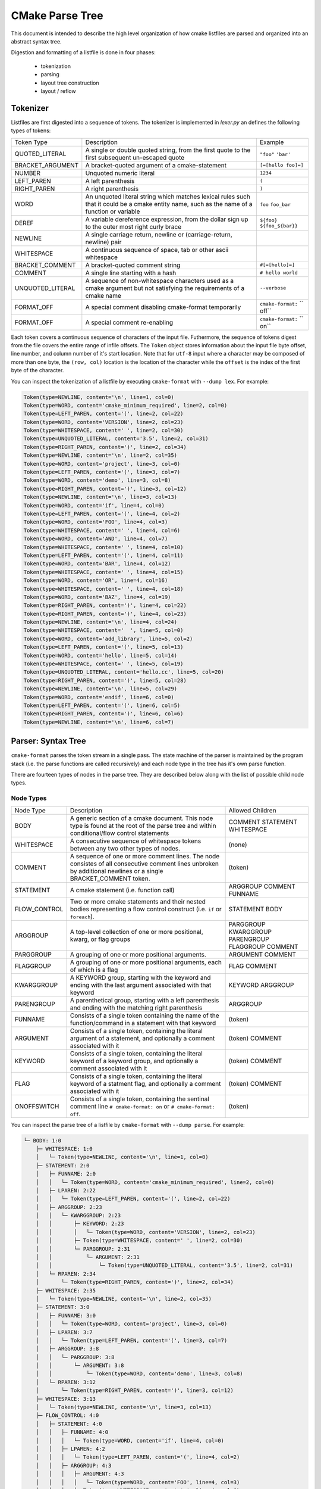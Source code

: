 ================
CMake Parse Tree
================

This document is intended to describe the high level organization of how
cmake listfiles are parsed and organized into an abstract syntax tree.

Digestion and formatting  of a listfile is done in four phases:

  * tokenization
  * parsing
  * layout tree construction
  * layout / reflow

---------
Tokenizer
---------

Listfiles are first digested into a sequence of tokens. The tokenizer is
implemented in `lexer.py` an defines the following types of tokens:

+------------------+--------------------------------------+-------------------+
| Token Type       | Description                          | Example           |
+------------------+--------------------------------------+-------------------+
| QUOTED_LITERAL   | A single or double quoted string,    | ``"foo"``         |
|                  | from the first quote to the first    | ``'bar'``         |
|                  | subsequent un-escaped quote          |                   |
+------------------+--------------------------------------+-------------------+
| BRACKET_ARGUMENT | A bracket-quoted argument of a       |``[=[hello foo]=]``|
|                  | cmake-statement                      |                   |
+------------------+--------------------------------------+-------------------+
| NUMBER           | Unquoted numeric literal             | ``1234``          |
+------------------+--------------------------------------+-------------------+
| LEFT_PAREN       | A left parenthesis                   | ``(``             |
+------------------+--------------------------------------+-------------------+
| RIGHT_PAREN      | A right parenthesis                  | ``)``             |
+------------------+--------------------------------------+-------------------+
| WORD             | An unquoted literal string which     | ``foo``           |
|                  | matches lexical rules such that it   | ``foo_bar``       |
|                  | could be a cmake entity name, such   |                   |
|                  | as the name of a function or         |                   |
|                  | variable                             |                   |
+------------------+--------------------------------------+-------------------+
| DEREF            | A variable dereference expression,   | ``${foo}``        |
|                  | from the dollar sign up to the outer | ``${foo_${bar}}`` |
|                  | most right curly brace               |                   |
+------------------+--------------------------------------+-------------------+
| NEWLINE          | A single carriage return, newline or |                   |
|                  | (carriage-return, newline) pair      |                   |
+------------------+--------------------------------------+-------------------+
| WHITESPACE       | A continuous sequence of space, tab  |                   |
|                  | or other ascii whitespace            |                   |
+------------------+--------------------------------------+-------------------+
| BRACKET_COMMENT  | A bracket-quoted comment string      |``#[=[hello]=]``   |
+------------------+--------------------------------------+-------------------+
| COMMENT          | A single line starting with a hash   |``# hello world``  |
+------------------+--------------------------------------+-------------------+
| UNQUOTED_LITERAL | A sequence of non-whitespace         | ``--verbose``     |
|                  | characters used as a cmake argument  |                   |
|                  | but not satisfying the requirements  |                   |
|                  | of a cmake name                      |                   |
+------------------+--------------------------------------+-------------------+
| FORMAT_OFF       | A special comment disabling          | ``cmake-format:`` |
|                  | cmake-format temporarily             | `` off``          |
+------------------+--------------------------------------+-------------------+
| FORMAT_OFF       | A special comment re-enabling        | ``cmake-format:`` |
|                  |                                      | `` on``           |
+------------------+--------------------------------------+-------------------+

Each token covers a continuous sequence of characters of the input file.
Futhermore, the sequence of tokens digest from the file covers the entire range
of infile offsets. The ``Token`` object stores information about the input file
byte offset, line number, and column number of it's start location. Note that
for ``utf-8`` input where a character may be composed of more than one byte,
the ``(row, col)`` location is the location of the character while the
``offset`` is the index of the first byte of the character.

You can inspect the tokenization of a listfile by executing ``cmake-format``
with ``--dump lex``. For example:

.. dynamic: dump-example-lex-begin

.. code:: text

    Token(type=NEWLINE, content='\n', line=1, col=0)
    Token(type=WORD, content='cmake_minimum_required', line=2, col=0)
    Token(type=LEFT_PAREN, content='(', line=2, col=22)
    Token(type=WORD, content='VERSION', line=2, col=23)
    Token(type=WHITESPACE, content=' ', line=2, col=30)
    Token(type=UNQUOTED_LITERAL, content='3.5', line=2, col=31)
    Token(type=RIGHT_PAREN, content=')', line=2, col=34)
    Token(type=NEWLINE, content='\n', line=2, col=35)
    Token(type=WORD, content='project', line=3, col=0)
    Token(type=LEFT_PAREN, content='(', line=3, col=7)
    Token(type=WORD, content='demo', line=3, col=8)
    Token(type=RIGHT_PAREN, content=')', line=3, col=12)
    Token(type=NEWLINE, content='\n', line=3, col=13)
    Token(type=WORD, content='if', line=4, col=0)
    Token(type=LEFT_PAREN, content='(', line=4, col=2)
    Token(type=WORD, content='FOO', line=4, col=3)
    Token(type=WHITESPACE, content=' ', line=4, col=6)
    Token(type=WORD, content='AND', line=4, col=7)
    Token(type=WHITESPACE, content=' ', line=4, col=10)
    Token(type=LEFT_PAREN, content='(', line=4, col=11)
    Token(type=WORD, content='BAR', line=4, col=12)
    Token(type=WHITESPACE, content=' ', line=4, col=15)
    Token(type=WORD, content='OR', line=4, col=16)
    Token(type=WHITESPACE, content=' ', line=4, col=18)
    Token(type=WORD, content='BAZ', line=4, col=19)
    Token(type=RIGHT_PAREN, content=')', line=4, col=22)
    Token(type=RIGHT_PAREN, content=')', line=4, col=23)
    Token(type=NEWLINE, content='\n', line=4, col=24)
    Token(type=WHITESPACE, content='  ', line=5, col=0)
    Token(type=WORD, content='add_library', line=5, col=2)
    Token(type=LEFT_PAREN, content='(', line=5, col=13)
    Token(type=WORD, content='hello', line=5, col=14)
    Token(type=WHITESPACE, content=' ', line=5, col=19)
    Token(type=UNQUOTED_LITERAL, content='hello.cc', line=5, col=20)
    Token(type=RIGHT_PAREN, content=')', line=5, col=28)
    Token(type=NEWLINE, content='\n', line=5, col=29)
    Token(type=WORD, content='endif', line=6, col=0)
    Token(type=LEFT_PAREN, content='(', line=6, col=5)
    Token(type=RIGHT_PAREN, content=')', line=6, col=6)
    Token(type=NEWLINE, content='\n', line=6, col=7)

.. dynamic: dump-example-lex-end

-------------------
Parser: Syntax Tree
-------------------

``cmake-format`` parses the token stream in a single pass.
The state machine of the parser is maintained by the program stack
(i.e. the parse functions are called recursively) and each node type in the
tree has it's own parse function.

There are fourteen types of nodes in the parse tree. They are described below
along with the list of possible child node types.


Node Types
==========

+--------------+---------------------------------------------+----------------+
| Node Type    | Description                                 | Allowed        |
|              |                                             | Children       |
+--------------+---------------------------------------------+----------------+
| BODY         | A generic section of a cmake document. This | COMMENT        |
|              | node type is found at the root of the parse | STATEMENT      |
|              | tree and within conditional/flow control    | WHITESPACE     |
|              | statements                                  |                |
|              |                                             |                |
+--------------+---------------------------------------------+----------------+
| WHITESPACE   | A consecutive sequence of whitespace tokens | (none)         |
|              | between any two other types of nodes.       |                |
+--------------+---------------------------------------------+----------------+
| COMMENT      | A sequence of one or more comment lines.    | (token)        |
|              | The node consistes of all consecutive       |                |
|              | comment lines unbroken by additional        |                |
|              | newlines or a single BRACKET_COMMENT token. |                |
+--------------+---------------------------------------------+----------------+
| STATEMENT    | A cmake statement (i.e. function call)      | ARGGROUP       |
|              |                                             | COMMENT        |
|              |                                             | FUNNAME        |
+--------------+---------------------------------------------+----------------+
| FLOW_CONTROL | Two or more cmake statements and their      | STATEMENT      |
|              | nested bodies representing a flow control   | BODY           |
|              | construct (i.e. ``if`` or ``foreach``).     |                |
+--------------+---------------------------------------------+----------------+
| ARGGROUP     | A top-level collection of one or more       | PARGGROUP      |
|              | positional, kwarg, or flag groups           | KWARGGROUP     |
|              |                                             | PARENGROUP     |
|              |                                             | FLAGGROUP      |
|              |                                             | COMMENT        |
+--------------+---------------------------------------------+----------------+
| PARGGROUP    | A grouping of one or more positional        | ARGUMENT       |
|              | arguments.                                  | COMMENT        |
+--------------+---------------------------------------------+----------------+
| FLAGGROUP    | A grouping of one or more positional        | FLAG           |
|              | arguments, each of which is a flag          | COMMENT        |
+--------------+---------------------------------------------+----------------+
| KWARGGROUP   | A KEYWORD group, starting with the keyword  | KEYWORD        |
|              | and ending with the last argument associated| ARGGROUP       |
|              | with that keyword                           |                |
+--------------+---------------------------------------------+----------------+
| PARENGROUP   | A parenthetical group, starting with a left | ARGGROUP       |
|              | parenthesis and ending with the matching    |                |
|              | right parenthesis                           |                |
+--------------+---------------------------------------------+----------------+
| FUNNAME      | Consists of a single token containing the   | (token)        |
|              | name of the function/command in a statement |                |
|              | with that keyword                           |                |
+--------------+---------------------------------------------+----------------+
| ARGUMENT     | Consists of a single token, containing the  | (token)        |
|              | literal argument of a statement, and        | COMMENT        |
|              | optionally a comment associated with it     |                |
+--------------+---------------------------------------------+----------------+
| KEYWORD      | Consists of a single token, containing the  | (token)        |
|              | literal keyword of a keyword group, and     | COMMENT        |
|              | optionally a comment associated with it     |                |
+--------------+---------------------------------------------+----------------+
| FLAG         | Consists of a single token, containing the  | (token)        |
|              | literal keyword of a statment flag, and     | COMMENT        |
|              | optionally a comment associated with it     |                |
+--------------+---------------------------------------------+----------------+
| ONOFFSWITCH  | Consists of a single token, containing the  | (token)        |
|              | sentinal comment line ``# cmake-format: on``|                |
|              | or ``# cmake-format: off``.                 |                |
+--------------+---------------------------------------------+----------------+

You can inspect the parse tree of a listfile by ``cmake-format`` with
``--dump parse``. For example:

.. dynamic: dump-example-parse-begin

.. code:: text

    └─ BODY: 1:0
        ├─ WHITESPACE: 1:0
        │   └─ Token(type=NEWLINE, content='\n', line=1, col=0)
        ├─ STATEMENT: 2:0
        │   ├─ FUNNAME: 2:0
        │   │   └─ Token(type=WORD, content='cmake_minimum_required', line=2, col=0)
        │   ├─ LPAREN: 2:22
        │   │   └─ Token(type=LEFT_PAREN, content='(', line=2, col=22)
        │   ├─ ARGGROUP: 2:23
        │   │   └─ KWARGGROUP: 2:23
        │   │       ├─ KEYWORD: 2:23
        │   │       │   └─ Token(type=WORD, content='VERSION', line=2, col=23)
        │   │       ├─ Token(type=WHITESPACE, content=' ', line=2, col=30)
        │   │       └─ PARGGROUP: 2:31
        │   │           └─ ARGUMENT: 2:31
        │   │               └─ Token(type=UNQUOTED_LITERAL, content='3.5', line=2, col=31)
        │   └─ RPAREN: 2:34
        │       └─ Token(type=RIGHT_PAREN, content=')', line=2, col=34)
        ├─ WHITESPACE: 2:35
        │   └─ Token(type=NEWLINE, content='\n', line=2, col=35)
        ├─ STATEMENT: 3:0
        │   ├─ FUNNAME: 3:0
        │   │   └─ Token(type=WORD, content='project', line=3, col=0)
        │   ├─ LPAREN: 3:7
        │   │   └─ Token(type=LEFT_PAREN, content='(', line=3, col=7)
        │   ├─ ARGGROUP: 3:8
        │   │   └─ PARGGROUP: 3:8
        │   │       └─ ARGUMENT: 3:8
        │   │           └─ Token(type=WORD, content='demo', line=3, col=8)
        │   └─ RPAREN: 3:12
        │       └─ Token(type=RIGHT_PAREN, content=')', line=3, col=12)
        ├─ WHITESPACE: 3:13
        │   └─ Token(type=NEWLINE, content='\n', line=3, col=13)
        ├─ FLOW_CONTROL: 4:0
        │   ├─ STATEMENT: 4:0
        │   │   ├─ FUNNAME: 4:0
        │   │   │   └─ Token(type=WORD, content='if', line=4, col=0)
        │   │   ├─ LPAREN: 4:2
        │   │   │   └─ Token(type=LEFT_PAREN, content='(', line=4, col=2)
        │   │   ├─ ARGGROUP: 4:3
        │   │   │   ├─ ARGUMENT: 4:3
        │   │   │   │   └─ Token(type=WORD, content='FOO', line=4, col=3)
        │   │   │   ├─ Token(type=WHITESPACE, content=' ', line=4, col=6)
        │   │   │   └─ KWARGGROUP: 4:7
        │   │   │       ├─ KEYWORD: 4:7
        │   │   │       │   └─ Token(type=WORD, content='AND', line=4, col=7)
        │   │   │       ├─ Token(type=WHITESPACE, content=' ', line=4, col=10)
        │   │   │       └─ ARGGROUP: 4:11
        │   │   │           └─ PARENGROUP: 4:11
        │   │   │               ├─ LPAREN: 4:11
        │   │   │               │   └─ Token(type=LEFT_PAREN, content='(', line=4, col=11)
        │   │   │               ├─ ARGGROUP: 4:12
        │   │   │               │   ├─ ARGUMENT: 4:12
        │   │   │               │   │   └─ Token(type=WORD, content='BAR', line=4, col=12)
        │   │   │               │   ├─ Token(type=WHITESPACE, content=' ', line=4, col=15)
        │   │   │               │   └─ KWARGGROUP: 4:16
        │   │   │               │       ├─ KEYWORD: 4:16
        │   │   │               │       │   └─ Token(type=WORD, content='OR', line=4, col=16)
        │   │   │               │       ├─ Token(type=WHITESPACE, content=' ', line=4, col=18)
        │   │   │               │       └─ ARGGROUP: 4:19
        │   │   │               │           └─ ARGUMENT: 4:19
        │   │   │               │               └─ Token(type=WORD, content='BAZ', line=4, col=19)
        │   │   │               └─ RPAREN: 4:22
        │   │   │                   └─ Token(type=RIGHT_PAREN, content=')', line=4, col=22)
        │   │   └─ RPAREN: 4:23
        │   │       └─ Token(type=RIGHT_PAREN, content=')', line=4, col=23)
        │   ├─ BODY: 4:24
        │   │   ├─ WHITESPACE: 4:24
        │   │   │   ├─ Token(type=NEWLINE, content='\n', line=4, col=24)
        │   │   │   └─ Token(type=WHITESPACE, content='  ', line=5, col=0)
        │   │   ├─ STATEMENT: 5:2
        │   │   │   ├─ FUNNAME: 5:2
        │   │   │   │   └─ Token(type=WORD, content='add_library', line=5, col=2)
        │   │   │   ├─ LPAREN: 5:13
        │   │   │   │   └─ Token(type=LEFT_PAREN, content='(', line=5, col=13)
        │   │   │   ├─ ARGGROUP: 5:14
        │   │   │   │   ├─ PARGGROUP: 5:14
        │   │   │   │   │   ├─ ARGUMENT: 5:14
        │   │   │   │   │   │   └─ Token(type=WORD, content='hello', line=5, col=14)
        │   │   │   │   │   └─ Token(type=WHITESPACE, content=' ', line=5, col=19)
        │   │   │   │   └─ PARGGROUP: 5:20, sortable
        │   │   │   │       └─ ARGUMENT: 5:20
        │   │   │   │           └─ Token(type=UNQUOTED_LITERAL, content='hello.cc', line=5, col=20)
        │   │   │   └─ RPAREN: 5:28
        │   │   │       └─ Token(type=RIGHT_PAREN, content=')', line=5, col=28)
        │   │   └─ WHITESPACE: 5:29
        │   │       └─ Token(type=NEWLINE, content='\n', line=5, col=29)
        │   └─ STATEMENT: 6:0
        │       ├─ FUNNAME: 6:0
        │       │   └─ Token(type=WORD, content='endif', line=6, col=0)
        │       ├─ LPAREN: 6:5
        │       │   └─ Token(type=LEFT_PAREN, content='(', line=6, col=5)
        │       ├─ ARGGROUP: 0:0
        │       └─ RPAREN: 6:6
        │           └─ Token(type=RIGHT_PAREN, content=')', line=6, col=6)
        └─ WHITESPACE: 6:7
            └─ Token(type=NEWLINE, content='\n', line=6, col=7)

.. dynamic: dump-example-parse-end

----------------------
Formatter: Layout Tree
----------------------

As of version ``0.4.0``, ``cmake-format`` will create a tree structure parallel
to the parse tree and called the "layout tree". Each node in the layout tree
points to at most one node in the parse tree. The structure of the layout tree
is essentially the same as the parse tree with the following exceptions:

1. The primary argument group of a statement is expanded, so that the possible
   children of a ``STATEMENT`` layout node are: ``ARGGROUP``, ``ARGUMENT``,
   ``COMMENT``, ``FLAG``, ``FUNNAME``, ``KWARGROUP``.
2. ``WHITESPACE`` nodes containing less than two newlines are dropped, and not
   represented in the layout tree.

You can inspect the layout tree of a listfile by ``cmake-format`` with
``--dump layout``. For example:

.. dynamic: dump-example-layout-begin

.. code:: text

    └─ BODY,HPACK(0) p(0,0) ce:35
        ├─ STATEMENT,HPACK(0) p(0,0) ce:35
        │   ├─ FUNNAME,HPACK(0) p(0,0) ce:22
        │   ├─ LPAREN,HPACK(0) p(0,22) ce:23
        │   ├─ KWARGGROUP,HPACK(0) p(0,23) ce:34
        │   │   ├─ KEYWORD,HPACK(0) p(0,23) ce:30
        │   │   └─ PARGGROUP,HPACK(0) p(0,31) ce:34
        │   │       └─ ARGUMENT,HPACK(0) p(0,31) ce:34
        │   └─ RPAREN,HPACK(0) p(0,34) ce:35
        ├─ STATEMENT,HPACK(0) p(1,0) ce:13
        │   ├─ FUNNAME,HPACK(0) p(1,0) ce:7
        │   ├─ LPAREN,HPACK(0) p(1,7) ce:8
        │   ├─ PARGGROUP,HPACK(0) p(1,8) ce:12
        │   │   └─ ARGUMENT,HPACK(0) p(1,8) ce:12
        │   └─ RPAREN,HPACK(0) p(1,12) ce:13
        └─ FLOW_CONTROL,HPACK(0) p(2,0) ce:29
            ├─ STATEMENT,HPACK(0) p(2,0) ce:24
            │   ├─ FUNNAME,HPACK(0) p(2,0) ce:2
            │   ├─ LPAREN,HPACK(0) p(2,2) ce:3
            │   ├─ ARGUMENT,HPACK(0) p(2,3) ce:6
            │   ├─ KWARGGROUP,HPACK(0) p(2,7) ce:23
            │   │   ├─ KEYWORD,HPACK(0) p(2,7) ce:10
            │   │   └─ ARGGROUP,HPACK(0) p(2,11) ce:23
            │   │       └─ PARENGROUP,HPACK(0) p(2,11) ce:23
            │   │           ├─ LPAREN,HPACK(0) p(2,11) ce:12
            │   │           ├─ ARGGROUP,HPACK(0) p(2,12) ce:22
            │   │           │   ├─ ARGUMENT,HPACK(0) p(2,12) ce:15
            │   │           │   └─ KWARGGROUP,HPACK(0) p(2,16) ce:22
            │   │           │       ├─ KEYWORD,HPACK(0) p(2,16) ce:18
            │   │           │       └─ ARGGROUP,HPACK(0) p(2,19) ce:22
            │   │           │           └─ ARGUMENT,HPACK(0) p(2,19) ce:22
            │   │           └─ RPAREN,HPACK(0) p(2,22) ce:23
            │   └─ RPAREN,HPACK(0) p(2,23) ce:24
            ├─ BODY,HPACK(0) p(3,2) ce:29
            │   └─ STATEMENT,HPACK(0) p(3,2) ce:29
            │       ├─ FUNNAME,HPACK(0) p(3,2) ce:13
            │       ├─ LPAREN,HPACK(0) p(3,13) ce:14
            │       ├─ PARGGROUP,HPACK(0) p(3,14) ce:19
            │       │   └─ ARGUMENT,HPACK(0) p(3,14) ce:19
            │       ├─ PARGGROUP,HPACK(0) p(3,20) ce:28
            │       │   └─ ARGUMENT,HPACK(0) p(3,20) ce:28
            │       └─ RPAREN,HPACK(0) p(3,28) ce:29
            └─ STATEMENT,HPACK(0) p(4,0) ce:7
                ├─ FUNNAME,HPACK(0) p(4,0) ce:5
                ├─ LPAREN,HPACK(0) p(4,5) ce:6
                └─ RPAREN,HPACK(0) p(4,6) ce:7

.. dynamic: dump-example-layout-end

------------
Example file
------------

The example file used to create the tree dumps above is:::

    cmake_minimum_required(VERSION 3.5)
    project(demo)
    if(FOO AND (BAR OR BAZ))
      add_library(hello hello.cc)
    endif()
